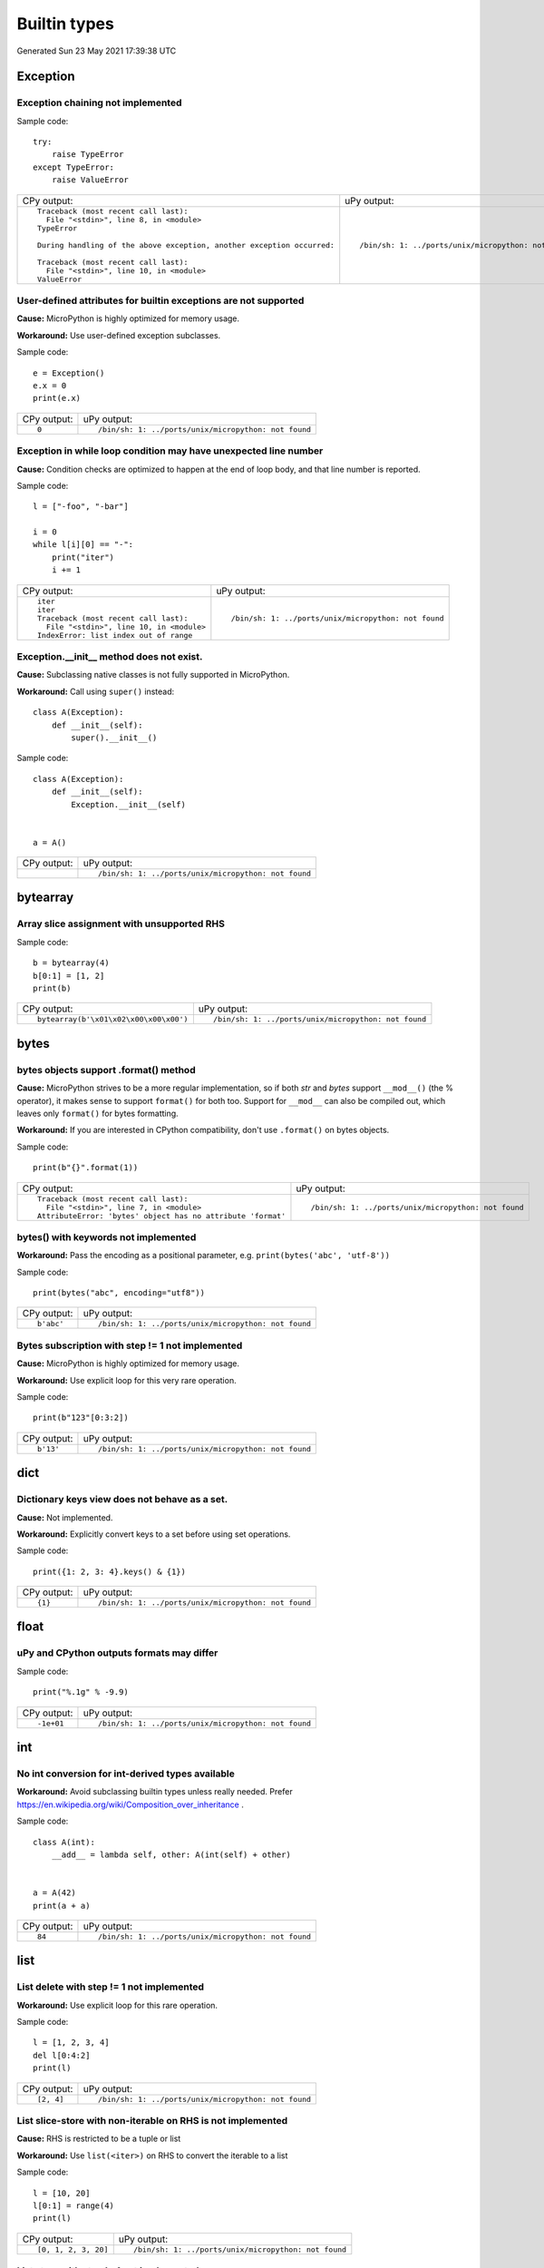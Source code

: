 .. This document was generated by tools/gen-cpydiff.py

Builtin types
=============
Generated Sun 23 May 2021 17:39:38 UTC

Exception
---------

.. _cpydiff_types_exception_chaining:

Exception chaining not implemented
~~~~~~~~~~~~~~~~~~~~~~~~~~~~~~~~~~

Sample code::

    try:
        raise TypeError
    except TypeError:
        raise ValueError

+-------------------------------------------------------------------------+------------------------------------------------------+
| CPy output:                                                             | uPy output:                                          |
+-------------------------------------------------------------------------+------------------------------------------------------+
| ::                                                                      | ::                                                   |
|                                                                         |                                                      |
|     Traceback (most recent call last):                                  |     /bin/sh: 1: ../ports/unix/micropython: not found |
|       File "<stdin>", line 8, in <module>                               |                                                      |
|     TypeError                                                           |                                                      |
|                                                                         |                                                      |
|     During handling of the above exception, another exception occurred: |                                                      |
|                                                                         |                                                      |
|     Traceback (most recent call last):                                  |                                                      |
|       File "<stdin>", line 10, in <module>                              |                                                      |
|     ValueError                                                          |                                                      |
+-------------------------------------------------------------------------+------------------------------------------------------+

.. _cpydiff_types_exception_instancevar:

User-defined attributes for builtin exceptions are not supported
~~~~~~~~~~~~~~~~~~~~~~~~~~~~~~~~~~~~~~~~~~~~~~~~~~~~~~~~~~~~~~~~

**Cause:** MicroPython is highly optimized for memory usage.

**Workaround:** Use user-defined exception subclasses.

Sample code::

    e = Exception()
    e.x = 0
    print(e.x)

+-------------+------------------------------------------------------+
| CPy output: | uPy output:                                          |
+-------------+------------------------------------------------------+
| ::          | ::                                                   |
|             |                                                      |
|     0       |     /bin/sh: 1: ../ports/unix/micropython: not found |
+-------------+------------------------------------------------------+

.. _cpydiff_types_exception_loops:

Exception in while loop condition may have unexpected line number
~~~~~~~~~~~~~~~~~~~~~~~~~~~~~~~~~~~~~~~~~~~~~~~~~~~~~~~~~~~~~~~~~

**Cause:** Condition checks are optimized to happen at the end of loop body, and that line number is reported.

Sample code::

    l = ["-foo", "-bar"]
    
    i = 0
    while l[i][0] == "-":
        print("iter")
        i += 1

+--------------------------------------------+------------------------------------------------------+
| CPy output:                                | uPy output:                                          |
+--------------------------------------------+------------------------------------------------------+
| ::                                         | ::                                                   |
|                                            |                                                      |
|     iter                                   |     /bin/sh: 1: ../ports/unix/micropython: not found |
|     iter                                   |                                                      |
|     Traceback (most recent call last):     |                                                      |
|       File "<stdin>", line 10, in <module> |                                                      |
|     IndexError: list index out of range    |                                                      |
+--------------------------------------------+------------------------------------------------------+

.. _cpydiff_types_exception_subclassinit:

Exception.__init__ method does not exist.
~~~~~~~~~~~~~~~~~~~~~~~~~~~~~~~~~~~~~~~~~

**Cause:** Subclassing native classes is not fully supported in MicroPython.

**Workaround:** Call using ``super()`` instead::

    class A(Exception):
        def __init__(self):
            super().__init__()

Sample code::

    
    
    class A(Exception):
        def __init__(self):
            Exception.__init__(self)
    
    
    a = A()

+-------------+------------------------------------------------------+
| CPy output: | uPy output:                                          |
+-------------+------------------------------------------------------+
|             | ::                                                   |
|             |                                                      |
|             |     /bin/sh: 1: ../ports/unix/micropython: not found |
+-------------+------------------------------------------------------+

bytearray
---------

.. _cpydiff_types_bytearray_sliceassign:

Array slice assignment with unsupported RHS
~~~~~~~~~~~~~~~~~~~~~~~~~~~~~~~~~~~~~~~~~~~

Sample code::

    b = bytearray(4)
    b[0:1] = [1, 2]
    print(b)

+----------------------------------------+------------------------------------------------------+
| CPy output:                            | uPy output:                                          |
+----------------------------------------+------------------------------------------------------+
| ::                                     | ::                                                   |
|                                        |                                                      |
|     bytearray(b'\x01\x02\x00\x00\x00') |     /bin/sh: 1: ../ports/unix/micropython: not found |
+----------------------------------------+------------------------------------------------------+

bytes
-----

.. _cpydiff_types_bytes_format:

bytes objects support .format() method
~~~~~~~~~~~~~~~~~~~~~~~~~~~~~~~~~~~~~~

**Cause:** MicroPython strives to be a more regular implementation, so if both `str` and `bytes` support ``__mod__()`` (the % operator), it makes sense to support ``format()`` for both too. Support for ``__mod__`` can also be compiled out, which leaves only ``format()`` for bytes formatting.

**Workaround:** If you are interested in CPython compatibility, don't use ``.format()`` on bytes objects.

Sample code::

    print(b"{}".format(1))

+--------------------------------------------------------------+------------------------------------------------------+
| CPy output:                                                  | uPy output:                                          |
+--------------------------------------------------------------+------------------------------------------------------+
| ::                                                           | ::                                                   |
|                                                              |                                                      |
|     Traceback (most recent call last):                       |     /bin/sh: 1: ../ports/unix/micropython: not found |
|       File "<stdin>", line 7, in <module>                    |                                                      |
|     AttributeError: 'bytes' object has no attribute 'format' |                                                      |
+--------------------------------------------------------------+------------------------------------------------------+

.. _cpydiff_types_bytes_keywords:

bytes() with keywords not implemented
~~~~~~~~~~~~~~~~~~~~~~~~~~~~~~~~~~~~~

**Workaround:** Pass the encoding as a positional parameter, e.g. ``print(bytes('abc', 'utf-8'))``

Sample code::

    print(bytes("abc", encoding="utf8"))

+-------------+------------------------------------------------------+
| CPy output: | uPy output:                                          |
+-------------+------------------------------------------------------+
| ::          | ::                                                   |
|             |                                                      |
|     b'abc'  |     /bin/sh: 1: ../ports/unix/micropython: not found |
+-------------+------------------------------------------------------+

.. _cpydiff_types_bytes_subscrstep:

Bytes subscription with step != 1 not implemented
~~~~~~~~~~~~~~~~~~~~~~~~~~~~~~~~~~~~~~~~~~~~~~~~~

**Cause:** MicroPython is highly optimized for memory usage.

**Workaround:** Use explicit loop for this very rare operation.

Sample code::

    print(b"123"[0:3:2])

+-------------+------------------------------------------------------+
| CPy output: | uPy output:                                          |
+-------------+------------------------------------------------------+
| ::          | ::                                                   |
|             |                                                      |
|     b'13'   |     /bin/sh: 1: ../ports/unix/micropython: not found |
+-------------+------------------------------------------------------+

dict
----

.. _cpydiff_types_dict_keys_set:

Dictionary keys view does not behave as a set.
~~~~~~~~~~~~~~~~~~~~~~~~~~~~~~~~~~~~~~~~~~~~~~

**Cause:** Not implemented.

**Workaround:** Explicitly convert keys to a set before using set operations.

Sample code::

    print({1: 2, 3: 4}.keys() & {1})

+-------------+------------------------------------------------------+
| CPy output: | uPy output:                                          |
+-------------+------------------------------------------------------+
| ::          | ::                                                   |
|             |                                                      |
|     {1}     |     /bin/sh: 1: ../ports/unix/micropython: not found |
+-------------+------------------------------------------------------+

float
-----

.. _cpydiff_types_float_rounding:

uPy and CPython outputs formats may differ
~~~~~~~~~~~~~~~~~~~~~~~~~~~~~~~~~~~~~~~~~~

Sample code::

    print("%.1g" % -9.9)

+-------------+------------------------------------------------------+
| CPy output: | uPy output:                                          |
+-------------+------------------------------------------------------+
| ::          | ::                                                   |
|             |                                                      |
|     -1e+01  |     /bin/sh: 1: ../ports/unix/micropython: not found |
+-------------+------------------------------------------------------+

int
---

.. _cpydiff_types_int_subclassconv:

No int conversion for int-derived types available
~~~~~~~~~~~~~~~~~~~~~~~~~~~~~~~~~~~~~~~~~~~~~~~~~

**Workaround:** Avoid subclassing builtin types unless really needed. Prefer https://en.wikipedia.org/wiki/Composition_over_inheritance .

Sample code::

    
    
    class A(int):
        __add__ = lambda self, other: A(int(self) + other)
    
    
    a = A(42)
    print(a + a)

+-------------+------------------------------------------------------+
| CPy output: | uPy output:                                          |
+-------------+------------------------------------------------------+
| ::          | ::                                                   |
|             |                                                      |
|     84      |     /bin/sh: 1: ../ports/unix/micropython: not found |
+-------------+------------------------------------------------------+

list
----

.. _cpydiff_types_list_delete_subscrstep:

List delete with step != 1 not implemented
~~~~~~~~~~~~~~~~~~~~~~~~~~~~~~~~~~~~~~~~~~

**Workaround:** Use explicit loop for this rare operation.

Sample code::

    l = [1, 2, 3, 4]
    del l[0:4:2]
    print(l)

+-------------+------------------------------------------------------+
| CPy output: | uPy output:                                          |
+-------------+------------------------------------------------------+
| ::          | ::                                                   |
|             |                                                      |
|     [2, 4]  |     /bin/sh: 1: ../ports/unix/micropython: not found |
+-------------+------------------------------------------------------+

.. _cpydiff_types_list_store_noniter:

List slice-store with non-iterable on RHS is not implemented
~~~~~~~~~~~~~~~~~~~~~~~~~~~~~~~~~~~~~~~~~~~~~~~~~~~~~~~~~~~~

**Cause:** RHS is restricted to be a tuple or list

**Workaround:** Use ``list(<iter>)`` on RHS to convert the iterable to a list

Sample code::

    l = [10, 20]
    l[0:1] = range(4)
    print(l)

+----------------------+------------------------------------------------------+
| CPy output:          | uPy output:                                          |
+----------------------+------------------------------------------------------+
| ::                   | ::                                                   |
|                      |                                                      |
|     [0, 1, 2, 3, 20] |     /bin/sh: 1: ../ports/unix/micropython: not found |
+----------------------+------------------------------------------------------+

.. _cpydiff_types_list_store_subscrstep:

List store with step != 1 not implemented
~~~~~~~~~~~~~~~~~~~~~~~~~~~~~~~~~~~~~~~~~

**Workaround:** Use explicit loop for this rare operation.

Sample code::

    l = [1, 2, 3, 4]
    l[0:4:2] = [5, 6]
    print(l)

+------------------+------------------------------------------------------+
| CPy output:      | uPy output:                                          |
+------------------+------------------------------------------------------+
| ::               | ::                                                   |
|                  |                                                      |
|     [5, 2, 6, 4] |     /bin/sh: 1: ../ports/unix/micropython: not found |
+------------------+------------------------------------------------------+

str
---

.. _cpydiff_types_str_endswith:

Start/end indices such as str.endswith(s, start) not implemented
~~~~~~~~~~~~~~~~~~~~~~~~~~~~~~~~~~~~~~~~~~~~~~~~~~~~~~~~~~~~~~~~

Sample code::

    print("abc".endswith("c", 1))

+-------------+------------------------------------------------------+
| CPy output: | uPy output:                                          |
+-------------+------------------------------------------------------+
| ::          | ::                                                   |
|             |                                                      |
|     True    |     /bin/sh: 1: ../ports/unix/micropython: not found |
+-------------+------------------------------------------------------+

.. _cpydiff_types_str_formatsubscr:

Attributes/subscr not implemented
~~~~~~~~~~~~~~~~~~~~~~~~~~~~~~~~~

Sample code::

    print("{a[0]}".format(a=[1, 2]))

+-------------+------------------------------------------------------+
| CPy output: | uPy output:                                          |
+-------------+------------------------------------------------------+
| ::          | ::                                                   |
|             |                                                      |
|     1       |     /bin/sh: 1: ../ports/unix/micropython: not found |
+-------------+------------------------------------------------------+

.. _cpydiff_types_str_keywords:

str(...) with keywords not implemented
~~~~~~~~~~~~~~~~~~~~~~~~~~~~~~~~~~~~~~

**Workaround:** Input the encoding format directly. eg ``print(bytes('abc', 'utf-8'))``

Sample code::

    print(str(b"abc", encoding="utf8"))

+-------------+------------------------------------------------------+
| CPy output: | uPy output:                                          |
+-------------+------------------------------------------------------+
| ::          | ::                                                   |
|             |                                                      |
|     abc     |     /bin/sh: 1: ../ports/unix/micropython: not found |
+-------------+------------------------------------------------------+

.. _cpydiff_types_str_ljust_rjust:

str.ljust() and str.rjust() not implemented
~~~~~~~~~~~~~~~~~~~~~~~~~~~~~~~~~~~~~~~~~~~

**Cause:** MicroPython is highly optimized for memory usage. Easy workarounds available.

**Workaround:** Instead of ``s.ljust(10)`` use ``"%-10s" % s``, instead of ``s.rjust(10)`` use ``"% 10s" % s``. Alternatively, ``"{:<10}".format(s)`` or ``"{:>10}".format(s)``.

Sample code::

    print("abc".ljust(10))

+-------------+------------------------------------------------------+
| CPy output: | uPy output:                                          |
+-------------+------------------------------------------------------+
| ::          | ::                                                   |
|             |                                                      |
|     abc     |     /bin/sh: 1: ../ports/unix/micropython: not found |
+-------------+------------------------------------------------------+

.. _cpydiff_types_str_rsplitnone:

None as first argument for rsplit such as str.rsplit(None, n) not implemented
~~~~~~~~~~~~~~~~~~~~~~~~~~~~~~~~~~~~~~~~~~~~~~~~~~~~~~~~~~~~~~~~~~~~~~~~~~~~~

Sample code::

    print("a a a".rsplit(None, 1))

+------------------+------------------------------------------------------+
| CPy output:      | uPy output:                                          |
+------------------+------------------------------------------------------+
| ::               | ::                                                   |
|                  |                                                      |
|     ['a a', 'a'] |     /bin/sh: 1: ../ports/unix/micropython: not found |
+------------------+------------------------------------------------------+

.. _cpydiff_types_str_subscrstep:

Subscript with step != 1 is not yet implemented
~~~~~~~~~~~~~~~~~~~~~~~~~~~~~~~~~~~~~~~~~~~~~~~

Sample code::

    print("abcdefghi"[0:9:2])

+-------------+------------------------------------------------------+
| CPy output: | uPy output:                                          |
+-------------+------------------------------------------------------+
| ::          | ::                                                   |
|             |                                                      |
|     acegi   |     /bin/sh: 1: ../ports/unix/micropython: not found |
+-------------+------------------------------------------------------+

tuple
-----

.. _cpydiff_types_tuple_subscrstep:

Tuple load with step != 1 not implemented
~~~~~~~~~~~~~~~~~~~~~~~~~~~~~~~~~~~~~~~~~

Sample code::

    print((1, 2, 3, 4)[0:4:2])

+-------------+------------------------------------------------------+
| CPy output: | uPy output:                                          |
+-------------+------------------------------------------------------+
| ::          | ::                                                   |
|             |                                                      |
|     (1, 3)  |     /bin/sh: 1: ../ports/unix/micropython: not found |
+-------------+------------------------------------------------------+

